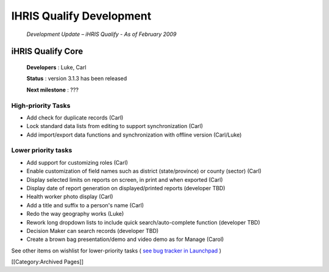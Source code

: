 IHRIS Qualify Development
=========================

 *Development Update – iHRIS Qualify - As of February 2009* 



iHRIS Qualify Core
^^^^^^^^^^^^^^^^^^

 **Developers** : Luke, Carl

 **Status** : version 3.1.3 has been released

 **Next milestone** : ???


High-priority Tasks
~~~~~~~~~~~~~~~~~~~


* Add check for duplicate records (Carl)
* Lock standard data lists from editing to support synchronization (Carl)
* Add import/export data functions and synchronization with offline version (Carl/Luke)



Lower priority tasks
~~~~~~~~~~~~~~~~~~~~


* Add support for customizing roles (Carl)
* Enable customization of field names such as district (state/province) or county (sector) (Carl)
* Display selected limits on reports on screen, in print and when exported (Carl)
* Display date of report generation on displayed/printed reports (developer TBD)
* Health worker photo display (Carl)
* Add a title and suffix to a person's name (Carl)
* Redo the way geography works (Luke)
* Rework long dropdown lists to include quick search/auto-complete function (developer TBD)
* Decision Maker can search records (developer TBD)
* Create a brown bag presentation/demo and video demo as for Manage (Carol)

See other items on wishlist for lower-priority tasks ( `see bug tracker in Launchpad <https://bugs.launchpad.net/ihris-qualify/>`_ )

[[Category:Archived Pages]]
